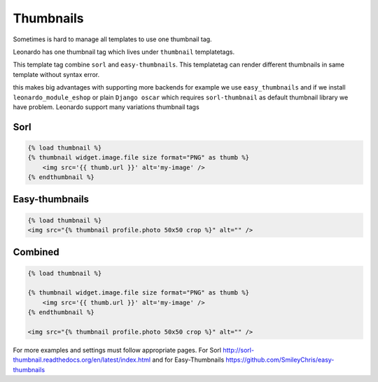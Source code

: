 
==========
Thumbnails
==========

Sometimes is hard to manage all templates to use one thumbnail tag.

Leonardo has one thumbnail tag which lives under ``thumbnail`` templatetags.

This template tag combine ``sorl`` and ``easy-thumbnails``. This templatetag can render different thumbnails in same template without syntax error.

this makes big advantages with supporting more backends for example we use ``easy_thumbnails`` and if we install ``leonardo_module_eshop`` or plain ``Django oscar`` which requires ``sorl-thumbnail`` as default thumbnail library we have problem. Leonardo support many variations thumbnail tags

Sorl
====

.. code-block:: html

    {% load thumbnail %}
    {% thumbnail widget.image.file size format="PNG" as thumb %}
        <img src='{{ thumb.url }}' alt='my-image' />
    {% endthumbnail %}

Easy-thumbnails
===============

.. code-block:: html

    {% load thumbnail %}
    <img src="{% thumbnail profile.photo 50x50 crop %}" alt="" />

Combined
========

.. code-block:: html

    {% load thumbnail %}

    {% thumbnail widget.image.file size format="PNG" as thumb %}
        <img src='{{ thumb.url }}' alt='my-image' />
    {% endthumbnail %}

    <img src="{% thumbnail profile.photo 50x50 crop %}" alt="" />


For more examples and settings must follow appropriate pages. For Sorl http://sorl-thumbnail.readthedocs.org/en/latest/index.html and for Easy-Thumbnails https://github.com/SmileyChris/easy-thumbnails